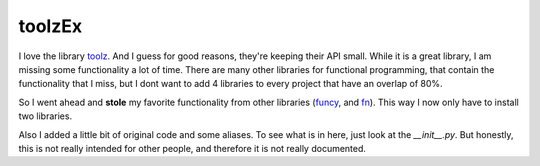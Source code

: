 toolzEx
=======

I love the library toolz_. And I guess for good reasons, they're keeping their
API small. While it is a great library, I am missing some functionality a lot
of time. There are many other libraries for functional programming, that
contain the functionality that I miss, but I dont want to add 4 libraries to
every project that have an overlap of 80%.

So I went ahead and **stole** my favorite functionality from other
libraries (funcy_, and fn_). This way I now only have to install two libraries.

Also I added a little bit of original code and some aliases. To see what is in
here, just look at the `__init__.py`. But honestly, this is not really intended
for other people, and therefore it is not really documented.

.. _toolz: https://toolz.readthedocs.io
.. _funcy: https://funcy.readthedocs.io/en/stable/
.. _fn: https://github.com/kachayev/fn.py
